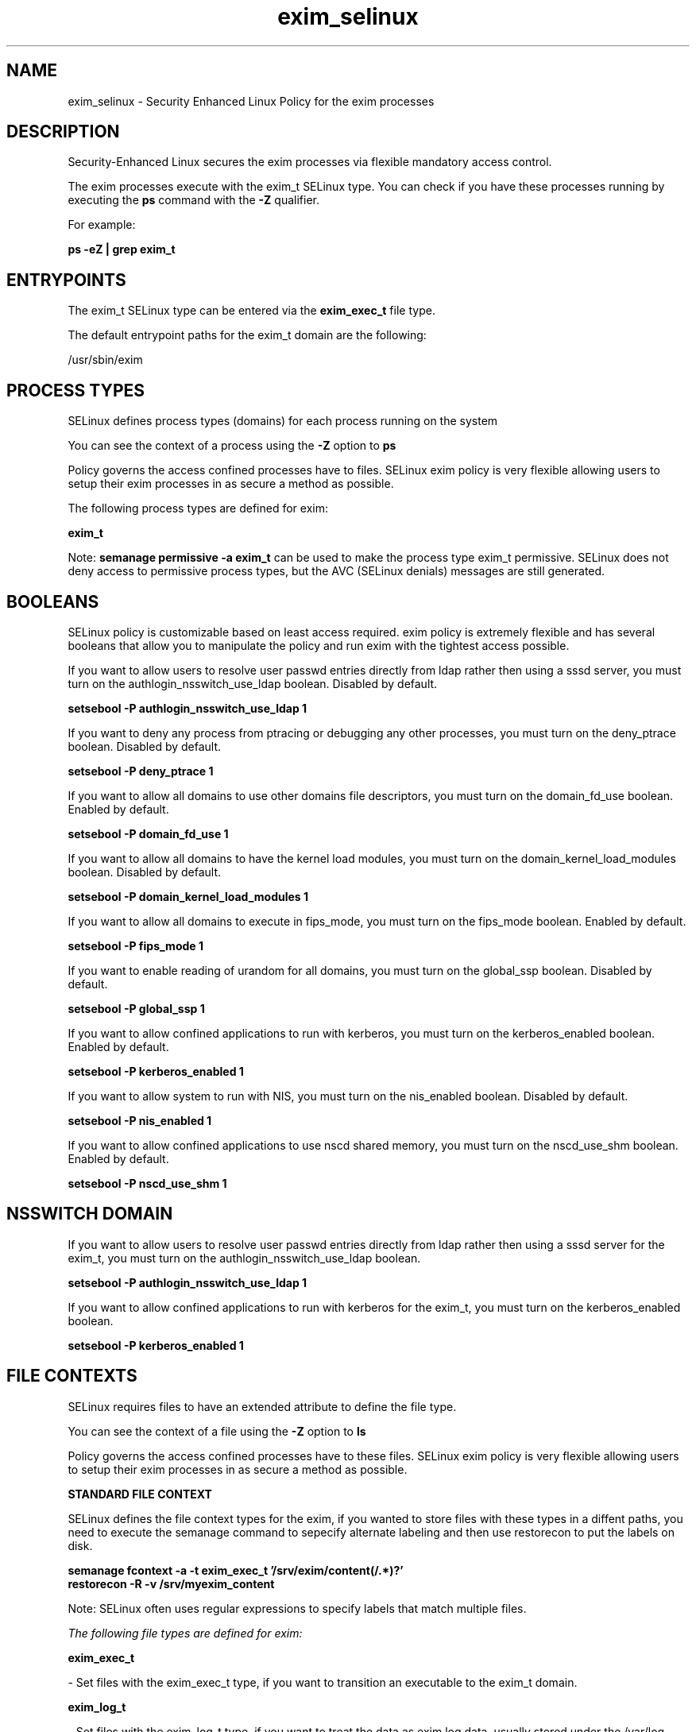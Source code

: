 .TH  "exim_selinux"  "8"  "14-10-20" "exim" "SELinux Policy exim"
.SH "NAME"
exim_selinux \- Security Enhanced Linux Policy for the exim processes
.SH "DESCRIPTION"

Security-Enhanced Linux secures the exim processes via flexible mandatory access control.

The exim processes execute with the exim_t SELinux type. You can check if you have these processes running by executing the \fBps\fP command with the \fB\-Z\fP qualifier.

For example:

.B ps -eZ | grep exim_t


.SH "ENTRYPOINTS"

The exim_t SELinux type can be entered via the \fBexim_exec_t\fP file type.

The default entrypoint paths for the exim_t domain are the following:

/usr/sbin/exim
.SH PROCESS TYPES
SELinux defines process types (domains) for each process running on the system
.PP
You can see the context of a process using the \fB\-Z\fP option to \fBps\bP
.PP
Policy governs the access confined processes have to files.
SELinux exim policy is very flexible allowing users to setup their exim processes in as secure a method as possible.
.PP
The following process types are defined for exim:

.EX
.B exim_t
.EE
.PP
Note:
.B semanage permissive -a exim_t
can be used to make the process type exim_t permissive. SELinux does not deny access to permissive process types, but the AVC (SELinux denials) messages are still generated.

.SH BOOLEANS
SELinux policy is customizable based on least access required.  exim policy is extremely flexible and has several booleans that allow you to manipulate the policy and run exim with the tightest access possible.


.PP
If you want to allow users to resolve user passwd entries directly from ldap rather then using a sssd server, you must turn on the authlogin_nsswitch_use_ldap boolean. Disabled by default.

.EX
.B setsebool -P authlogin_nsswitch_use_ldap 1

.EE

.PP
If you want to deny any process from ptracing or debugging any other processes, you must turn on the deny_ptrace boolean. Disabled by default.

.EX
.B setsebool -P deny_ptrace 1

.EE

.PP
If you want to allow all domains to use other domains file descriptors, you must turn on the domain_fd_use boolean. Enabled by default.

.EX
.B setsebool -P domain_fd_use 1

.EE

.PP
If you want to allow all domains to have the kernel load modules, you must turn on the domain_kernel_load_modules boolean. Disabled by default.

.EX
.B setsebool -P domain_kernel_load_modules 1

.EE

.PP
If you want to allow all domains to execute in fips_mode, you must turn on the fips_mode boolean. Enabled by default.

.EX
.B setsebool -P fips_mode 1

.EE

.PP
If you want to enable reading of urandom for all domains, you must turn on the global_ssp boolean. Disabled by default.

.EX
.B setsebool -P global_ssp 1

.EE

.PP
If you want to allow confined applications to run with kerberos, you must turn on the kerberos_enabled boolean. Enabled by default.

.EX
.B setsebool -P kerberos_enabled 1

.EE

.PP
If you want to allow system to run with NIS, you must turn on the nis_enabled boolean. Disabled by default.

.EX
.B setsebool -P nis_enabled 1

.EE

.PP
If you want to allow confined applications to use nscd shared memory, you must turn on the nscd_use_shm boolean. Enabled by default.

.EX
.B setsebool -P nscd_use_shm 1

.EE

.SH NSSWITCH DOMAIN

.PP
If you want to allow users to resolve user passwd entries directly from ldap rather then using a sssd server for the exim_t, you must turn on the authlogin_nsswitch_use_ldap boolean.

.EX
.B setsebool -P authlogin_nsswitch_use_ldap 1
.EE

.PP
If you want to allow confined applications to run with kerberos for the exim_t, you must turn on the kerberos_enabled boolean.

.EX
.B setsebool -P kerberos_enabled 1
.EE

.SH FILE CONTEXTS
SELinux requires files to have an extended attribute to define the file type.
.PP
You can see the context of a file using the \fB\-Z\fP option to \fBls\bP
.PP
Policy governs the access confined processes have to these files.
SELinux exim policy is very flexible allowing users to setup their exim processes in as secure a method as possible.
.PP

.PP
.B STANDARD FILE CONTEXT

SELinux defines the file context types for the exim, if you wanted to
store files with these types in a diffent paths, you need to execute the semanage command to sepecify alternate labeling and then use restorecon to put the labels on disk.

.B semanage fcontext -a -t exim_exec_t '/srv/exim/content(/.*)?'
.br
.B restorecon -R -v /srv/myexim_content

Note: SELinux often uses regular expressions to specify labels that match multiple files.

.I The following file types are defined for exim:


.EX
.PP
.B exim_exec_t
.EE

- Set files with the exim_exec_t type, if you want to transition an executable to the exim_t domain.


.EX
.PP
.B exim_log_t
.EE

- Set files with the exim_log_t type, if you want to treat the data as exim log data, usually stored under the /var/log directory.


.EX
.PP
.B exim_unit_file_t
.EE

- Set files with the exim_unit_file_t type, if you want to treat the files as exim unit content.


.PP
Note: File context can be temporarily modified with the chcon command.  If you want to permanently change the file context you need to use the
.B semanage fcontext
command.  This will modify the SELinux labeling database.  You will need to use
.B restorecon
to apply the labels.

.SH "COMMANDS"
.B semanage fcontext
can also be used to manipulate default file context mappings.
.PP
.B semanage permissive
can also be used to manipulate whether or not a process type is permissive.
.PP
.B semanage module
can also be used to enable/disable/install/remove policy modules.

.B semanage boolean
can also be used to manipulate the booleans

.PP
.B system-config-selinux
is a GUI tool available to customize SELinux policy settings.

.SH AUTHOR
This manual page was auto-generated using
.B "sepolicy manpage".

.SH "SEE ALSO"
selinux(8), exim(8), semanage(8), restorecon(8), chcon(1), sepolicy(8)
, setsebool(8)